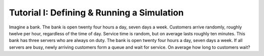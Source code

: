.. _tutorial-i:

===========================================
Tutorial I: Defining & Running a Simulation
===========================================

Imagine a bank. The bank is open twenty four hours a day, seven days a week. Customers arrive randomly, roughly twelve per hour, regardless of the time of day. Service time is random, but on average lasts roughly ten minutes. This bank has three servers who are always on duty. The bank is open twenty four hours a day, seven days a week. If all servers are busy, newly arriving customers form a queue and wait for service. On average how long to customers wait?